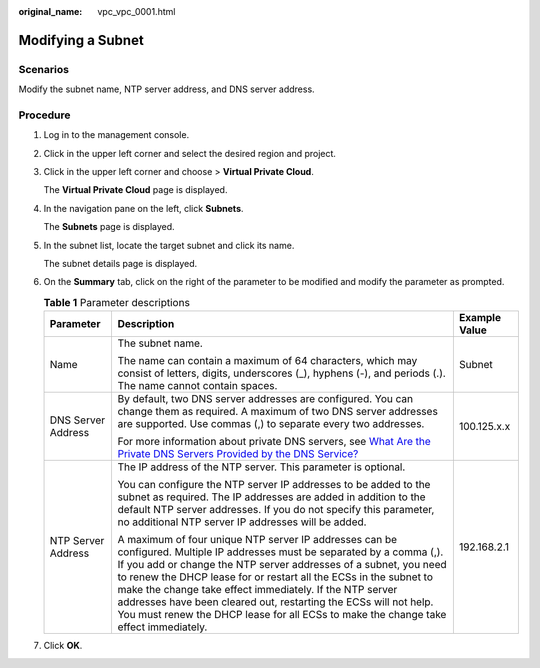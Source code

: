 :original_name: vpc_vpc_0001.html

.. _vpc_vpc_0001:

Modifying a Subnet
==================

Scenarios
---------

Modify the subnet name, NTP server address, and DNS server address.

Procedure
---------

#. Log in to the management console.

2. Click |image1| in the upper left corner and select the desired region and project.

3. Click |image2| in the upper left corner and choose > **Virtual Private Cloud**.

   The **Virtual Private Cloud** page is displayed.

4. In the navigation pane on the left, click **Subnets**.

   The **Subnets** page is displayed.

5. In the subnet list, locate the target subnet and click its name.

   The subnet details page is displayed.

6. On the **Summary** tab, click |image3| on the right of the parameter to be modified and modify the parameter as prompted.

   .. table:: **Table 1** Parameter descriptions

      +-----------------------+--------------------------------------------------------------------------------------------------------------------------------------------------------------------------------------------------------------------------------------------------------------------------------------------------------------------------------------------------------------------------------------------------------------------------------------------------------------------------------------------+-----------------------+
      | Parameter             | Description                                                                                                                                                                                                                                                                                                                                                                                                                                                                                | Example Value         |
      +=======================+============================================================================================================================================================================================================================================================================================================================================================================================================================================================================================+=======================+
      | Name                  | The subnet name.                                                                                                                                                                                                                                                                                                                                                                                                                                                                           | Subnet                |
      |                       |                                                                                                                                                                                                                                                                                                                                                                                                                                                                                            |                       |
      |                       | The name can contain a maximum of 64 characters, which may consist of letters, digits, underscores (_), hyphens (-), and periods (.). The name cannot contain spaces.                                                                                                                                                                                                                                                                                                                      |                       |
      +-----------------------+--------------------------------------------------------------------------------------------------------------------------------------------------------------------------------------------------------------------------------------------------------------------------------------------------------------------------------------------------------------------------------------------------------------------------------------------------------------------------------------------+-----------------------+
      | DNS Server Address    | By default, two DNS server addresses are configured. You can change them as required. A maximum of two DNS server addresses are supported. Use commas (,) to separate every two addresses.                                                                                                                                                                                                                                                                                                 | 100.125.x.x           |
      |                       |                                                                                                                                                                                                                                                                                                                                                                                                                                                                                            |                       |
      |                       | For more information about private DNS servers, see `What Are the Private DNS Servers Provided by the DNS Service? <https://docs.sc.otc.t-systems.com/en-us/usermanual/dns/dns_faq_002.html>`__                                                                                                                                                                                                                                                                                            |                       |
      +-----------------------+--------------------------------------------------------------------------------------------------------------------------------------------------------------------------------------------------------------------------------------------------------------------------------------------------------------------------------------------------------------------------------------------------------------------------------------------------------------------------------------------+-----------------------+
      | NTP Server Address    | The IP address of the NTP server. This parameter is optional.                                                                                                                                                                                                                                                                                                                                                                                                                              | 192.168.2.1           |
      |                       |                                                                                                                                                                                                                                                                                                                                                                                                                                                                                            |                       |
      |                       | You can configure the NTP server IP addresses to be added to the subnet as required. The IP addresses are added in addition to the default NTP server addresses. If you do not specify this parameter, no additional NTP server IP addresses will be added.                                                                                                                                                                                                                                |                       |
      |                       |                                                                                                                                                                                                                                                                                                                                                                                                                                                                                            |                       |
      |                       | A maximum of four unique NTP server IP addresses can be configured. Multiple IP addresses must be separated by a comma (,). If you add or change the NTP server addresses of a subnet, you need to renew the DHCP lease for or restart all the ECSs in the subnet to make the change take effect immediately. If the NTP server addresses have been cleared out, restarting the ECSs will not help. You must renew the DHCP lease for all ECSs to make the change take effect immediately. |                       |
      +-----------------------+--------------------------------------------------------------------------------------------------------------------------------------------------------------------------------------------------------------------------------------------------------------------------------------------------------------------------------------------------------------------------------------------------------------------------------------------------------------------------------------------+-----------------------+

7. Click **OK**.

.. |image1| image:: /_static/images/en-us_image_0000001818982734.png
.. |image2| image:: /_static/images/en-us_image_0000001818823766.png
.. |image3| image:: /_static/images/en-us_image_0000001865583301.png
